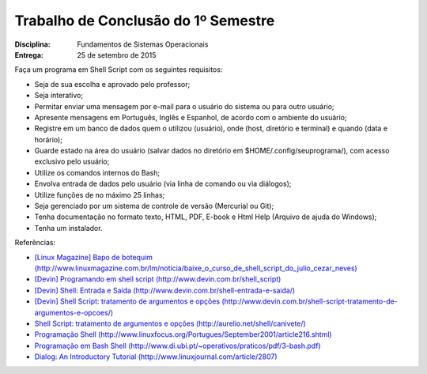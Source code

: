 Trabalho de Conclusão do 1º Semestre
======================================

:Disciplina: Fundamentos de Sistemas Operacionais
:Entrega: 25 de setembro de 2015

Faça um programa em Shell Script com os seguintes requisitos:

* Seja de sua escolha e aprovado pelo professor;
* Seja interativo;
* Permitar enviar uma mensagem por e-mail para o usuário do sistema ou para outro usuário;
* Apresente mensagens em Português, Inglês e Espanhol, de acordo com o ambiente do usuário;
* Registre em um banco de dados quem o utilizou (usuário), onde (host, diretório e terminal) e quando (data e horário);
* Guarde estado na área do usuário (salvar dados no diretório em $HOME/.config/seuprograma/), com acesso exclusivo pelo usuário;
* Utilize os comandos internos do Bash;
* Envolva entrada de dados pelo usuário (via linha de comando ou via diálogos);
* Utilize funções de no máximo 25 linhas;
* Seja gerenciado por um sistema de controle de versão (Mercurial ou Git);
* Tenha documentação no formato texto, HTML, PDF, E-book e Html Help (Arquivo de ajuda do Windows);
* Tenha um instalador.


Referências:

* `[Linux Magazine] Bapo de botequim (http://www.linuxmagazine.com.br/lm/noticia/baixe_o_curso_de_shell_script_do_julio_cezar_neves) <http://www.linuxmagazine.com.br/lm/noticia/baixe_o_curso_de_shell_script_do_julio_cezar_neves>`_
* `[Devin] Programando em shell script (http://www.devin.com.br/shell_script) <http://www.devin.com.br/shell_script>`_
* `[Devin] Shell: Entrada e Saída (http://www.devin.com.br/shell-entrada-e-saida/) <http://www.devin.com.br/shell-entrada-e-saida/>`_
* `[Devin] Shell Script: tratamento de argumentos e opções (http://www.devin.com.br/shell-script-tratamento-de-argumentos-e-opcoes/) <http://www.devin.com.br/shell-script-tratamento-de-argumentos-e-opcoes/>`_
* `Shell Script: tratamento de argumentos e opções (http://aurelio.net/shell/canivete/) <http://aurelio.net/shell/canivete/>`_
* `Programação Shell (http://www.linuxfocus.org/Portugues/September2001/article216.shtml) <http://www.linuxfocus.org/Portugues/September2001/article216.shtml>`_
* `Programação em Bash Shell (http://www.di.ubi.pt/~operativos/praticos/pdf/3-bash.pdf) <http://www.di.ubi.pt/~operativos/praticos/pdf/3-bash.pdf>`_
* `Dialog: An Introductory Tutorial (http://www.linuxjournal.com/article/2807) <http://www.linuxjournal.com/article/2807>`_
